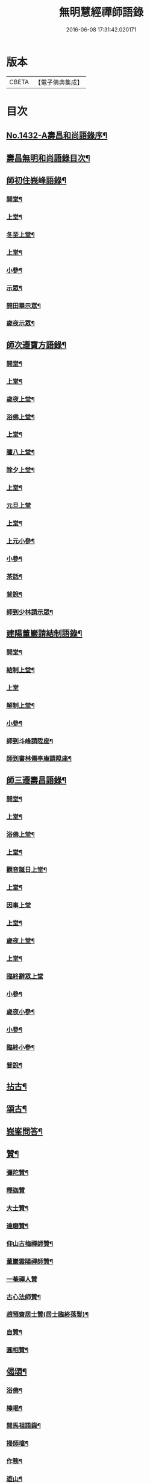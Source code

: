 #+TITLE: 無明慧經禪師語錄 
#+DATE: 2016-06-08 17:31:42.020171

* 版本
 |     CBETA|【電子佛典集成】|

* 目次
** [[file:KR6q0362_001.txt::001-0181b1][No.1432-A壽昌和尚語錄序¶]]
** [[file:KR6q0362_001.txt::001-0182a2][壽昌無明和尚語錄目次¶]]
** [[file:KR6q0362_001.txt::001-0182a14][師初住峩峰語錄¶]]
*** [[file:KR6q0362_001.txt::001-0182a15][開堂¶]]
*** [[file:KR6q0362_001.txt::001-0182b18][上堂¶]]
*** [[file:KR6q0362_001.txt::001-0183a3][冬至上堂¶]]
*** [[file:KR6q0362_001.txt::001-0183a8][上堂¶]]
*** [[file:KR6q0362_001.txt::001-0183c19][小參¶]]
*** [[file:KR6q0362_001.txt::001-0184b3][示眾¶]]
*** [[file:KR6q0362_001.txt::001-0184b12][開田畢示眾¶]]
*** [[file:KR6q0362_001.txt::001-0184b15][歲夜示眾¶]]
** [[file:KR6q0362_001.txt::001-0184b22][師次遷寶方語錄¶]]
*** [[file:KR6q0362_001.txt::001-0184b23][開堂¶]]
*** [[file:KR6q0362_001.txt::001-0184c6][上堂¶]]
*** [[file:KR6q0362_001.txt::001-0184c14][歲夜上堂¶]]
*** [[file:KR6q0362_001.txt::001-0184c20][浴佛上堂¶]]
*** [[file:KR6q0362_001.txt::001-0185a6][上堂¶]]
*** [[file:KR6q0362_001.txt::001-0185b18][臘八上堂¶]]
*** [[file:KR6q0362_001.txt::001-0185c5][除夕上堂¶]]
*** [[file:KR6q0362_001.txt::001-0185c22][上堂¶]]
*** [[file:KR6q0362_001.txt::001-0186a24][元旦上堂]]
*** [[file:KR6q0362_001.txt::001-0186b8][上堂¶]]
*** [[file:KR6q0362_001.txt::001-0187b17][上元小參¶]]
*** [[file:KR6q0362_001.txt::001-0187b22][小參¶]]
*** [[file:KR6q0362_001.txt::001-0188b16][茶話¶]]
*** [[file:KR6q0362_001.txt::001-0188b21][普說¶]]
*** [[file:KR6q0362_001.txt::001-0189a13][師到少林請示眾¶]]
** [[file:KR6q0362_001.txt::001-0189b3][建陽董巖請結制語錄¶]]
*** [[file:KR6q0362_001.txt::001-0189b4][開堂¶]]
*** [[file:KR6q0362_001.txt::001-0189b18][結制上堂¶]]
*** [[file:KR6q0362_001.txt::001-0189b24][上堂]]
*** [[file:KR6q0362_001.txt::001-0191b5][解制上堂¶]]
*** [[file:KR6q0362_001.txt::001-0191b9][小參¶]]
*** [[file:KR6q0362_001.txt::001-0191b23][師到斗峰請陞座¶]]
*** [[file:KR6q0362_001.txt::001-0191c10][師到書林僊亭庵請陞座¶]]
** [[file:KR6q0362_002.txt::002-0192a3][師三遷壽昌語錄¶]]
*** [[file:KR6q0362_002.txt::002-0192a4][開堂¶]]
*** [[file:KR6q0362_002.txt::002-0192a13][上堂¶]]
*** [[file:KR6q0362_002.txt::002-0192b7][浴佛上堂¶]]
*** [[file:KR6q0362_002.txt::002-0192b18][上堂¶]]
*** [[file:KR6q0362_002.txt::002-0192b23][觀音誕日上堂¶]]
*** [[file:KR6q0362_002.txt::002-0192c7][上堂¶]]
*** [[file:KR6q0362_002.txt::002-0193a24][因事上堂]]
*** [[file:KR6q0362_002.txt::002-0193b14][上堂¶]]
*** [[file:KR6q0362_002.txt::002-0193c17][歲夜上堂¶]]
*** [[file:KR6q0362_002.txt::002-0193c24][上堂¶]]
*** [[file:KR6q0362_002.txt::002-0194c24][臨終辭眾上堂]]
*** [[file:KR6q0362_002.txt::002-0195a11][小參¶]]
*** [[file:KR6q0362_002.txt::002-0196a5][歲夜小參¶]]
*** [[file:KR6q0362_002.txt::002-0196a9][小參¶]]
*** [[file:KR6q0362_002.txt::002-0196a24][臨終小參¶]]
*** [[file:KR6q0362_002.txt::002-0196b6][普說¶]]
** [[file:KR6q0362_002.txt::002-0196c24][拈古¶]]
** [[file:KR6q0362_002.txt::002-0197b5][頌古¶]]
** [[file:KR6q0362_003.txt::003-0200a3][峩峯問答¶]]
** [[file:KR6q0362_003.txt::003-0206c18][贊¶]]
*** [[file:KR6q0362_003.txt::003-0206c19][彌陀贊¶]]
*** [[file:KR6q0362_003.txt::003-0206c24][釋迦贊]]
*** [[file:KR6q0362_003.txt::003-0207a7][大士贊¶]]
*** [[file:KR6q0362_003.txt::003-0207a12][達磨贊¶]]
*** [[file:KR6q0362_003.txt::003-0207a18][仰山古梅禪師贊¶]]
*** [[file:KR6q0362_003.txt::003-0207a23][董巖雲陽禪師贊¶]]
*** [[file:KR6q0362_003.txt::003-0207a24][一菴禪人贊]]
*** [[file:KR6q0362_003.txt::003-0207b3][古心法師贊¶]]
*** [[file:KR6q0362_003.txt::003-0207b5][趙預齋居士贊(居士臨終落髮)¶]]
*** [[file:KR6q0362_003.txt::003-0207b10][自贊¶]]
*** [[file:KR6q0362_003.txt::003-0208a13][圓相贊¶]]
** [[file:KR6q0362_004.txt::004-0208b6][偈頌¶]]
*** [[file:KR6q0362_004.txt::004-0208b7][浴佛¶]]
*** [[file:KR6q0362_004.txt::004-0208b11][棒喝¶]]
*** [[file:KR6q0362_004.txt::004-0208b13][閱馬祖語錄¶]]
*** [[file:KR6q0362_004.txt::004-0208b16][掃師墖¶]]
*** [[file:KR6q0362_004.txt::004-0208b19][作務¶]]
*** [[file:KR6q0362_004.txt::004-0208b21][遊山¶]]
*** [[file:KR6q0362_004.txt::004-0208c4][與來首座¶]]
*** [[file:KR6q0362_004.txt::004-0208c9][來首座初字本然師為作頌¶]]
*** [[file:KR6q0362_004.txt::004-0208c13][與少司馬璩三谷¶]]
*** [[file:KR6q0362_004.txt::004-0208c18][與袁曦臺孝廉¶]]
*** [[file:KR6q0362_004.txt::004-0208c21][與建陽傅震南刺史¶]]
*** [[file:KR6q0362_004.txt::004-0208c23][與鄧工部六昂¶]]
*** [[file:KR6q0362_004.txt::004-0209a2][答王太史(師妙年居山太史勉其參方師答以此偈)¶]]
*** [[file:KR6q0362_004.txt::004-0209a5][與鄧徵君論宗乘¶]]
*** [[file:KR6q0362_004.txt::004-0209a10][送僧行脚¶]]
*** [[file:KR6q0362_004.txt::004-0209a13][與養冲朱明府¶]]
*** [[file:KR6q0362_004.txt::004-0209a18][述悟¶]]
*** [[file:KR6q0362_004.txt::004-0209b3][楞嚴徵心辯見¶]]
*** [[file:KR6q0362_004.txt::004-0209b6][山居¶]]
*** [[file:KR6q0362_004.txt::004-0209b11][自敘¶]]
*** [[file:KR6q0362_004.txt::004-0209b24][和徧容和尚歸去偈¶]]
*** [[file:KR6q0362_004.txt::004-0209c4][答劒峯庵主¶]]
*** [[file:KR6q0362_004.txt::004-0209c8][與吳瞻南明府¶]]
*** [[file:KR6q0362_004.txt::004-0209c12][大通頌¶]]
*** [[file:KR6q0362_004.txt::004-0209c16][山居四首¶]]
*** [[file:KR6q0362_004.txt::004-0210a5][咏風¶]]
*** [[file:KR6q0362_004.txt::004-0210a9][咏月¶]]
*** [[file:KR6q0362_004.txt::004-0210a13][山居¶]]
*** [[file:KR6q0362_004.txt::004-0210a18][山行¶]]
*** [[file:KR6q0362_004.txt::004-0210a21][誡嗜好¶]]
*** [[file:KR6q0362_004.txt::004-0210a24][寶方勉眾¶]]
*** [[file:KR6q0362_004.txt::004-0210b3][示禪人¶]]
*** [[file:KR6q0362_004.txt::004-0210b18][示撫州二居士¶]]
*** [[file:KR6q0362_004.txt::004-0210b23][示休那禪者¶]]
*** [[file:KR6q0362_004.txt::004-0210c2][示元著關主¶]]
*** [[file:KR6q0362_004.txt::004-0210c9][示少室禪者¶]]
*** [[file:KR6q0362_004.txt::004-0210c13][示本如禪人¶]]
*** [[file:KR6q0362_004.txt::004-0210c17][示涂如本孝廉¶]]
*** [[file:KR6q0362_004.txt::004-0210c21][示元瑩禪人¶]]
*** [[file:KR6q0362_004.txt::004-0211a3][示自明禪人¶]]
*** [[file:KR6q0362_004.txt::004-0211a6][示印江法師¶]]
*** [[file:KR6q0362_004.txt::004-0211a10][示悟空禪者¶]]
*** [[file:KR6q0362_004.txt::004-0211a14][示建陽傅居士¶]]
*** [[file:KR6q0362_004.txt::004-0211a18][示堂中眾禪者¶]]
*** [[file:KR6q0362_004.txt::004-0211a23][示西堂禪者¶]]
*** [[file:KR6q0362_004.txt::004-0211b2][示靈然禪者¶]]
*** [[file:KR6q0362_004.txt::004-0211b5][示黃元公茂才¶]]
*** [[file:KR6q0362_004.txt::004-0211b8][示元賢¶]]
*** [[file:KR6q0362_004.txt::004-0211b11][示明心禪者¶]]
*** [[file:KR6q0362_004.txt::004-0211b14][示恬然禪人¶]]
*** [[file:KR6q0362_004.txt::004-0211b17][示夜參僧¶]]
*** [[file:KR6q0362_004.txt::004-0211b20][董嚴勉眾¶]]
*** [[file:KR6q0362_004.txt::004-0211b23][勉曇首座¶]]
*** [[file:KR6q0362_004.txt::004-0211c2][勉袁太學¶]]
*** [[file:KR6q0362_004.txt::004-0211c9][除夜示眾¶]]
*** [[file:KR6q0362_004.txt::004-0211c12][徹宗禪人請益¶]]
*** [[file:KR6q0362_004.txt::004-0211c19][峩峯住山黃松溪居士請益¶]]
*** [[file:KR6q0362_004.txt::004-0212a8][警昏沉¶]]
*** [[file:KR6q0362_004.txt::004-0212a24][師在峩峯坐禪有感¶]]
*** [[file:KR6q0362_004.txt::004-0212b7][寄博山¶]]
*** [[file:KR6q0362_004.txt::004-0212b9][示黃子安茂才¶]]
*** [[file:KR6q0362_004.txt::004-0212b13][董巖夜坐偶成¶]]
*** [[file:KR6q0362_004.txt::004-0212b21][示禪人¶]]
** [[file:KR6q0362_004.txt::004-0212c13][雜著¶]]
*** [[file:KR6q0362_004.txt::004-0212c14][禪人請法語¶]]
*** [[file:KR6q0362_004.txt::004-0213a22][念佛法要¶]]
*** [[file:KR6q0362_004.txt::004-0213b17][皮囊歌(寓河南公署作)¶]]
*** [[file:KR6q0362_004.txt::004-0213c18][七旬自慶文¶]]
** [[file:KR6q0362_004.txt::004-0214a13][No.1432-B壽昌無明大師塔銘(有序)¶]]
** [[file:KR6q0362_004.txt::004-0216a3][No.1432-C壽昌無明和尚語錄䟦¶]]
** [[file:KR6q0362_004.txt::004-0216b1][No.1432-D¶]]
** [[file:KR6q0362_004.txt::004-0216b7][No.1432-E壽昌語錄序¶]]
** [[file:KR6q0362_004.txt::004-0216c19][No.1432-F題無明和尚真贊并引¶]]

* 卷
[[file:KR6q0362_001.txt][無明慧經禪師語錄 1]]
[[file:KR6q0362_002.txt][無明慧經禪師語錄 2]]
[[file:KR6q0362_003.txt][無明慧經禪師語錄 3]]
[[file:KR6q0362_004.txt][無明慧經禪師語錄 4]]

